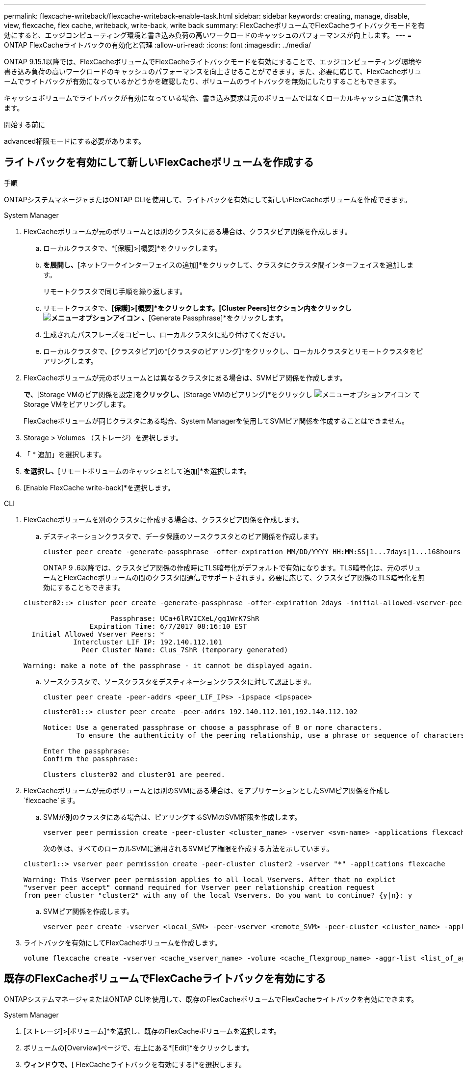 ---
permalink: flexcache-writeback/flexcache-writeback-enable-task.html 
sidebar: sidebar 
keywords: creating, manage, disable, view, flexcache, flex cache, writeback, write-back, write back 
summary: FlexCacheボリュームでFlexCacheライトバックモードを有効にすると、エッジコンピューティング環境と書き込み負荷の高いワークロードのキャッシュのパフォーマンスが向上します。 
---
= ONTAP FlexCacheライトバックの有効化と管理
:allow-uri-read: 
:icons: font
:imagesdir: ../media/


[role="lead"]
ONTAP 9.15.1以降では、FlexCacheボリュームでFlexCacheライトバックモードを有効にすることで、エッジコンピューティング環境や書き込み負荷の高いワークロードのキャッシュのパフォーマンスを向上させることができます。また、必要に応じて、FlexCacheボリュームでライトバックが有効になっているかどうかを確認したり、ボリュームのライトバックを無効にしたりすることもできます。

キャッシュボリュームでライトバックが有効になっている場合、書き込み要求は元のボリュームではなくローカルキャッシュに送信されます。

.開始する前に
advanced権限モードにする必要があります。



== ライトバックを有効にして新しいFlexCacheボリュームを作成する

.手順
ONTAPシステムマネージャまたはONTAP CLIを使用して、ライトバックを有効にして新しいFlexCacheボリュームを作成できます。

[role="tabbed-block"]
====
.System Manager
--
. FlexCacheボリュームが元のボリュームとは別のクラスタにある場合は、クラスタピア関係を作成します。
+
.. ローカルクラスタで、*[保護]>[概要]*をクリックします。
.. [クラスタ間設定]*を展開し、*[ネットワークインターフェイスの追加]*をクリックして、クラスタにクラスタ間インターフェイスを追加します。
+
リモートクラスタで同じ手順を繰り返します。

.. リモートクラスタで、*[保護]>[概要]*をクリックします。[Cluster Peers]セクション内をクリックし image:icon_kabob.gif["メニューオプションアイコン"] 、*[Generate Passphrase]*をクリックします。
.. 生成されたパスフレーズをコピーし、ローカルクラスタに貼り付けてください。
.. ローカルクラスタで、[クラスタピア]の*[クラスタのピアリング]*をクリックし、ローカルクラスタとリモートクラスタをピアリングします。


. FlexCacheボリュームが元のボリュームとは異なるクラスタにある場合は、SVMピア関係を作成します。
+
[Storage VMピア]*で、*[Storage VMのピア関係を設定]*をクリックし、*[Storage VMのピアリング]*をクリックし image:icon_kabob.gif["メニューオプションアイコン"] てStorage VMをピアリングします。

+
FlexCacheボリュームが同じクラスタにある場合、System Managerを使用してSVMピア関係を作成することはできません。

. Storage > Volumes （ストレージ）を選択します。
. 「 * 追加」を選択します。
. [その他のオプション]*を選択し、*[リモートボリュームのキャッシュとして追加]*を選択します。
. [Enable FlexCache write-back]*を選択します。


--
.CLI
--
. FlexCacheボリュームを別のクラスタに作成する場合は、クラスタピア関係を作成します。
+
.. デスティネーションクラスタで、データ保護のソースクラスタとのピア関係を作成します。
+
[source, cli]
----
cluster peer create -generate-passphrase -offer-expiration MM/DD/YYYY HH:MM:SS|1...7days|1...168hours -peer-addrs <peer_LIF_IPs> -initial-allowed-vserver-peers <svm_name>,..|* -ipspace <ipspace_name>
----
+
ONTAP 9 .6以降では、クラスタピア関係の作成時にTLS暗号化がデフォルトで有効になります。TLS暗号化は、元のボリュームとFlexCacheボリュームの間のクラスタ間通信でサポートされます。必要に応じて、クラスタピア関係のTLS暗号化を無効にすることもできます。

+
[listing]
----
cluster02::> cluster peer create -generate-passphrase -offer-expiration 2days -initial-allowed-vserver-peers *

                     Passphrase: UCa+6lRVICXeL/gq1WrK7ShR
                Expiration Time: 6/7/2017 08:16:10 EST
  Initial Allowed Vserver Peers: *
            Intercluster LIF IP: 192.140.112.101
              Peer Cluster Name: Clus_7ShR (temporary generated)

Warning: make a note of the passphrase - it cannot be displayed again.
----
.. ソースクラスタで、ソースクラスタをデスティネーションクラスタに対して認証します。
+
[source, cli]
----
cluster peer create -peer-addrs <peer_LIF_IPs> -ipspace <ipspace>
----
+
[listing]
----
cluster01::> cluster peer create -peer-addrs 192.140.112.101,192.140.112.102

Notice: Use a generated passphrase or choose a passphrase of 8 or more characters.
        To ensure the authenticity of the peering relationship, use a phrase or sequence of characters that would be hard to guess.

Enter the passphrase:
Confirm the passphrase:

Clusters cluster02 and cluster01 are peered.
----


. FlexCacheボリュームが元のボリュームとは別のSVMにある場合は、をアプリケーションとしたSVMピア関係を作成し `flexcache`ます。
+
.. SVMが別のクラスタにある場合は、ピアリングするSVMのSVM権限を作成します。
+
[source, cli]
----
vserver peer permission create -peer-cluster <cluster_name> -vserver <svm-name> -applications flexcache
----
+
次の例は、すべてのローカルSVMに適用されるSVMピア権限を作成する方法を示しています。

+
[listing]
----
cluster1::> vserver peer permission create -peer-cluster cluster2 -vserver "*" -applications flexcache

Warning: This Vserver peer permission applies to all local Vservers. After that no explict
"vserver peer accept" command required for Vserver peer relationship creation request
from peer cluster "cluster2" with any of the local Vservers. Do you want to continue? {y|n}: y
----
.. SVMピア関係を作成します。
+
[source, cli]
----
vserver peer create -vserver <local_SVM> -peer-vserver <remote_SVM> -peer-cluster <cluster_name> -applications flexcache
----


. ライトバックを有効にしてFlexCacheボリュームを作成します。
+
[source, cli]
----
volume flexcache create -vserver <cache_vserver_name> -volume <cache_flexgroup_name> -aggr-list <list_of_aggregates> -origin-volume <origin flexgroup> -origin-vserver <origin_vserver name> -junction-path <junction_path> -is-writeback-enabled true
----


--
====


== 既存のFlexCacheボリュームでFlexCacheライトバックを有効にする

ONTAPシステムマネージャまたはONTAP CLIを使用して、既存のFlexCacheボリュームでFlexCacheライトバックを有効にできます。

[role="tabbed-block"]
====
.System Manager
--
. [ストレージ]>[ボリューム]*を選択し、既存のFlexCacheボリュームを選択します。
. ボリュームの[Overview]ページで、右上にある*[Edit]*をクリックします。
. [ボリュームの編集]*ウィンドウで、*[ FlexCacheライトバックを有効にする]*を選択します。


--
.CLI
--
. 既存のFlexCacheボリュームでライトバックを有効にします。
+
[source, cli]
----
volume flexcache config modify -volume <cache_flexgroup_name> -is-writeback-enabled true
----


--
====


== FlexCacheライトバックが有効かどうかの確認

.手順
FlexCacheライトバックが有効になっているかどうかは、System ManagerまたはONTAP CLIを使用して確認できます。

[role="tabbed-block"]
====
.System Manager
--
. [ストレージ]>[ボリューム]*を選択し、ボリュームを選択します。
. ボリューム*[概要]*で、*[ FlexCacheの詳細]*を探し、FlexCacheボリュームでFlexCacheライトバックが*[有効]*に設定されているかどうかを確認します。


--
.CLI
--
. FlexCacheライトバックが有効になっているかどうかを確認します。
+
[source, cli]
----
volume flexcache config show -volume <cache_flexgroup_name> -fields is-writeback-enabled
----


--
====


== FlexCacheボリュームのライトバックを無効にする

FlexCacheボリュームを削除する前に、FlexCacheライトバックを無効にする必要があります。

.手順
System ManagerまたはONTAP CLIを使用して、FlexCacheライトバックを無効にできます。

[role="tabbed-block"]
====
.System Manager
--
. [ストレージ]>[ボリューム]*を選択し、FlexCacheライトバックが有効になっている既存のFlexCacheボリュームを選択します。
. ボリュームの[Overview]ページで、右上にある*[Edit]*をクリックします。
. [ボリュームの編集]*ウィンドウで、*[ FlexCacheライトバックを有効にする]*の選択を解除します。


--
.CLI
--
. ライトバックを無効にします。
+
[source, cli]
----
volume flexcache config modify -volume <cache_vol_name> -is-writeback-enabled false
----


--
====